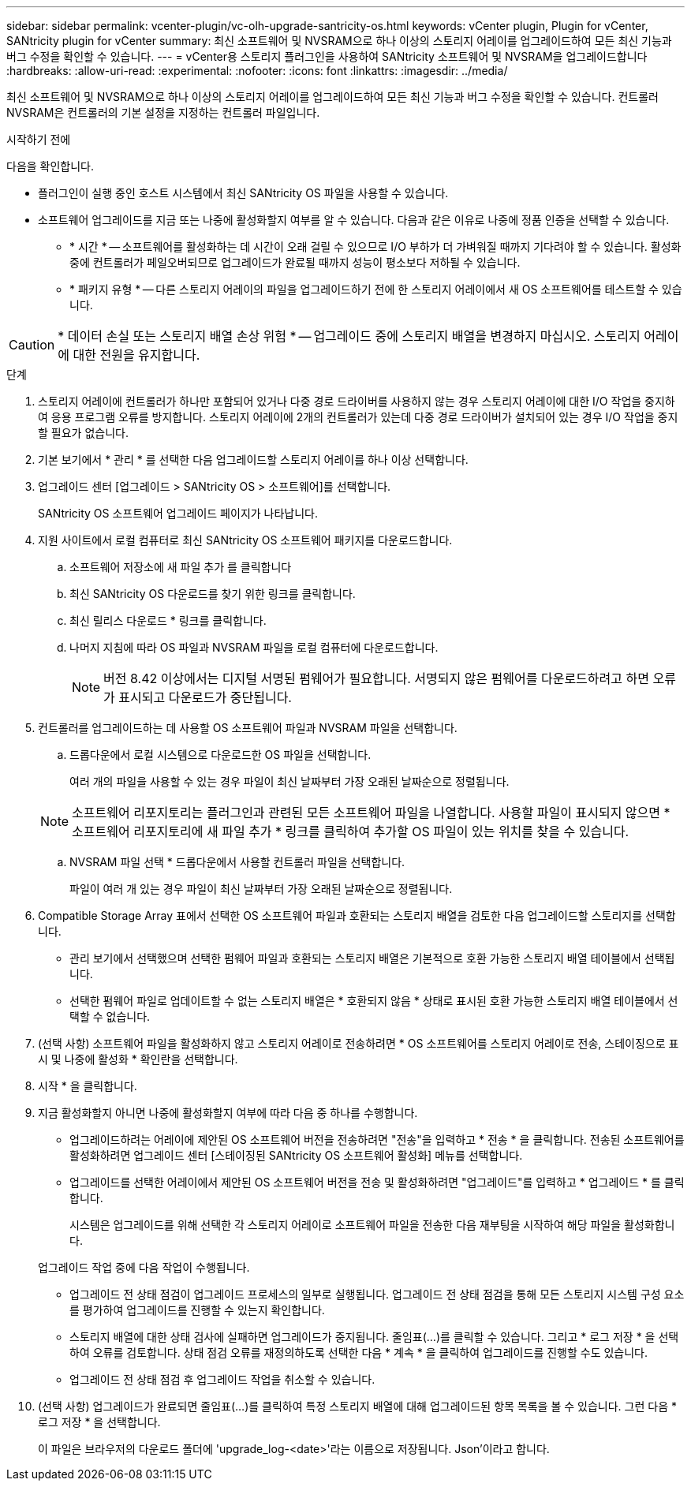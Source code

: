 ---
sidebar: sidebar 
permalink: vcenter-plugin/vc-olh-upgrade-santricity-os.html 
keywords: vCenter plugin, Plugin for vCenter, SANtricity plugin for vCenter 
summary: 최신 소프트웨어 및 NVSRAM으로 하나 이상의 스토리지 어레이를 업그레이드하여 모든 최신 기능과 버그 수정을 확인할 수 있습니다. 
---
= vCenter용 스토리지 플러그인을 사용하여 SANtricity 소프트웨어 및 NVSRAM을 업그레이드합니다
:hardbreaks:
:allow-uri-read: 
:experimental: 
:nofooter: 
:icons: font
:linkattrs: 
:imagesdir: ../media/


[role="lead"]
최신 소프트웨어 및 NVSRAM으로 하나 이상의 스토리지 어레이를 업그레이드하여 모든 최신 기능과 버그 수정을 확인할 수 있습니다. 컨트롤러 NVSRAM은 컨트롤러의 기본 설정을 지정하는 컨트롤러 파일입니다.

.시작하기 전에
다음을 확인합니다.

* 플러그인이 실행 중인 호스트 시스템에서 최신 SANtricity OS 파일을 사용할 수 있습니다.
* 소프트웨어 업그레이드를 지금 또는 나중에 활성화할지 여부를 알 수 있습니다. 다음과 같은 이유로 나중에 정품 인증을 선택할 수 있습니다.
+
** * 시간 * -- 소프트웨어를 활성화하는 데 시간이 오래 걸릴 수 있으므로 I/O 부하가 더 가벼워질 때까지 기다려야 할 수 있습니다. 활성화 중에 컨트롤러가 페일오버되므로 업그레이드가 완료될 때까지 성능이 평소보다 저하될 수 있습니다.
** * 패키지 유형 * -- 다른 스토리지 어레이의 파일을 업그레이드하기 전에 한 스토리지 어레이에서 새 OS 소프트웨어를 테스트할 수 있습니다.





CAUTION: * 데이터 손실 또는 스토리지 배열 손상 위험 * -- 업그레이드 중에 스토리지 배열을 변경하지 마십시오. 스토리지 어레이에 대한 전원을 유지합니다.

.단계
. 스토리지 어레이에 컨트롤러가 하나만 포함되어 있거나 다중 경로 드라이버를 사용하지 않는 경우 스토리지 어레이에 대한 I/O 작업을 중지하여 응용 프로그램 오류를 방지합니다. 스토리지 어레이에 2개의 컨트롤러가 있는데 다중 경로 드라이버가 설치되어 있는 경우 I/O 작업을 중지할 필요가 없습니다.
. 기본 보기에서 * 관리 * 를 선택한 다음 업그레이드할 스토리지 어레이를 하나 이상 선택합니다.
. 업그레이드 센터 [업그레이드 > SANtricity OS > 소프트웨어]를 선택합니다.
+
SANtricity OS 소프트웨어 업그레이드 페이지가 나타납니다.

. 지원 사이트에서 로컬 컴퓨터로 최신 SANtricity OS 소프트웨어 패키지를 다운로드합니다.
+
.. 소프트웨어 저장소에 새 파일 추가 를 클릭합니다
.. 최신 SANtricity OS 다운로드를 찾기 위한 링크를 클릭합니다.
.. 최신 릴리스 다운로드 * 링크를 클릭합니다.
.. 나머지 지침에 따라 OS 파일과 NVSRAM 파일을 로컬 컴퓨터에 다운로드합니다.
+

NOTE: 버전 8.42 이상에서는 디지털 서명된 펌웨어가 필요합니다. 서명되지 않은 펌웨어를 다운로드하려고 하면 오류가 표시되고 다운로드가 중단됩니다.



. 컨트롤러를 업그레이드하는 데 사용할 OS 소프트웨어 파일과 NVSRAM 파일을 선택합니다.
+
.. 드롭다운에서 로컬 시스템으로 다운로드한 OS 파일을 선택합니다.
+
여러 개의 파일을 사용할 수 있는 경우 파일이 최신 날짜부터 가장 오래된 날짜순으로 정렬됩니다.

+

NOTE: 소프트웨어 리포지토리는 플러그인과 관련된 모든 소프트웨어 파일을 나열합니다. 사용할 파일이 표시되지 않으면 * 소프트웨어 리포지토리에 새 파일 추가 * 링크를 클릭하여 추가할 OS 파일이 있는 위치를 찾을 수 있습니다.

.. NVSRAM 파일 선택 * 드롭다운에서 사용할 컨트롤러 파일을 선택합니다.
+
파일이 여러 개 있는 경우 파일이 최신 날짜부터 가장 오래된 날짜순으로 정렬됩니다.



. Compatible Storage Array 표에서 선택한 OS 소프트웨어 파일과 호환되는 스토리지 배열을 검토한 다음 업그레이드할 스토리지를 선택합니다.
+
** 관리 보기에서 선택했으며 선택한 펌웨어 파일과 호환되는 스토리지 배열은 기본적으로 호환 가능한 스토리지 배열 테이블에서 선택됩니다.
** 선택한 펌웨어 파일로 업데이트할 수 없는 스토리지 배열은 * 호환되지 않음 * 상태로 표시된 호환 가능한 스토리지 배열 테이블에서 선택할 수 없습니다.


. (선택 사항) 소프트웨어 파일을 활성화하지 않고 스토리지 어레이로 전송하려면 * OS 소프트웨어를 스토리지 어레이로 전송, 스테이징으로 표시 및 나중에 활성화 * 확인란을 선택합니다.
. 시작 * 을 클릭합니다.
. 지금 활성화할지 아니면 나중에 활성화할지 여부에 따라 다음 중 하나를 수행합니다.
+
** 업그레이드하려는 어레이에 제안된 OS 소프트웨어 버전을 전송하려면 "전송"을 입력하고 * 전송 * 을 클릭합니다. 전송된 소프트웨어를 활성화하려면 업그레이드 센터 [스테이징된 SANtricity OS 소프트웨어 활성화] 메뉴를 선택합니다.
** 업그레이드를 선택한 어레이에서 제안된 OS 소프트웨어 버전을 전송 및 활성화하려면 "업그레이드"를 입력하고 * 업그레이드 * 를 클릭합니다.
+
시스템은 업그레이드를 위해 선택한 각 스토리지 어레이로 소프트웨어 파일을 전송한 다음 재부팅을 시작하여 해당 파일을 활성화합니다.

+
업그레이드 작업 중에 다음 작업이 수행됩니다.

** 업그레이드 전 상태 점검이 업그레이드 프로세스의 일부로 실행됩니다. 업그레이드 전 상태 점검을 통해 모든 스토리지 시스템 구성 요소를 평가하여 업그레이드를 진행할 수 있는지 확인합니다.
** 스토리지 배열에 대한 상태 검사에 실패하면 업그레이드가 중지됩니다. 줄임표(…)를 클릭할 수 있습니다. 그리고 * 로그 저장 * 을 선택하여 오류를 검토합니다. 상태 점검 오류를 재정의하도록 선택한 다음 * 계속 * 을 클릭하여 업그레이드를 진행할 수도 있습니다.
** 업그레이드 전 상태 점검 후 업그레이드 작업을 취소할 수 있습니다.


. (선택 사항) 업그레이드가 완료되면 줄임표(…)를 클릭하여 특정 스토리지 배열에 대해 업그레이드된 항목 목록을 볼 수 있습니다. 그런 다음 * 로그 저장 * 을 선택합니다.
+
이 파일은 브라우저의 다운로드 폴더에 'upgrade_log-<date>'라는 이름으로 저장됩니다. Json'이라고 합니다.


